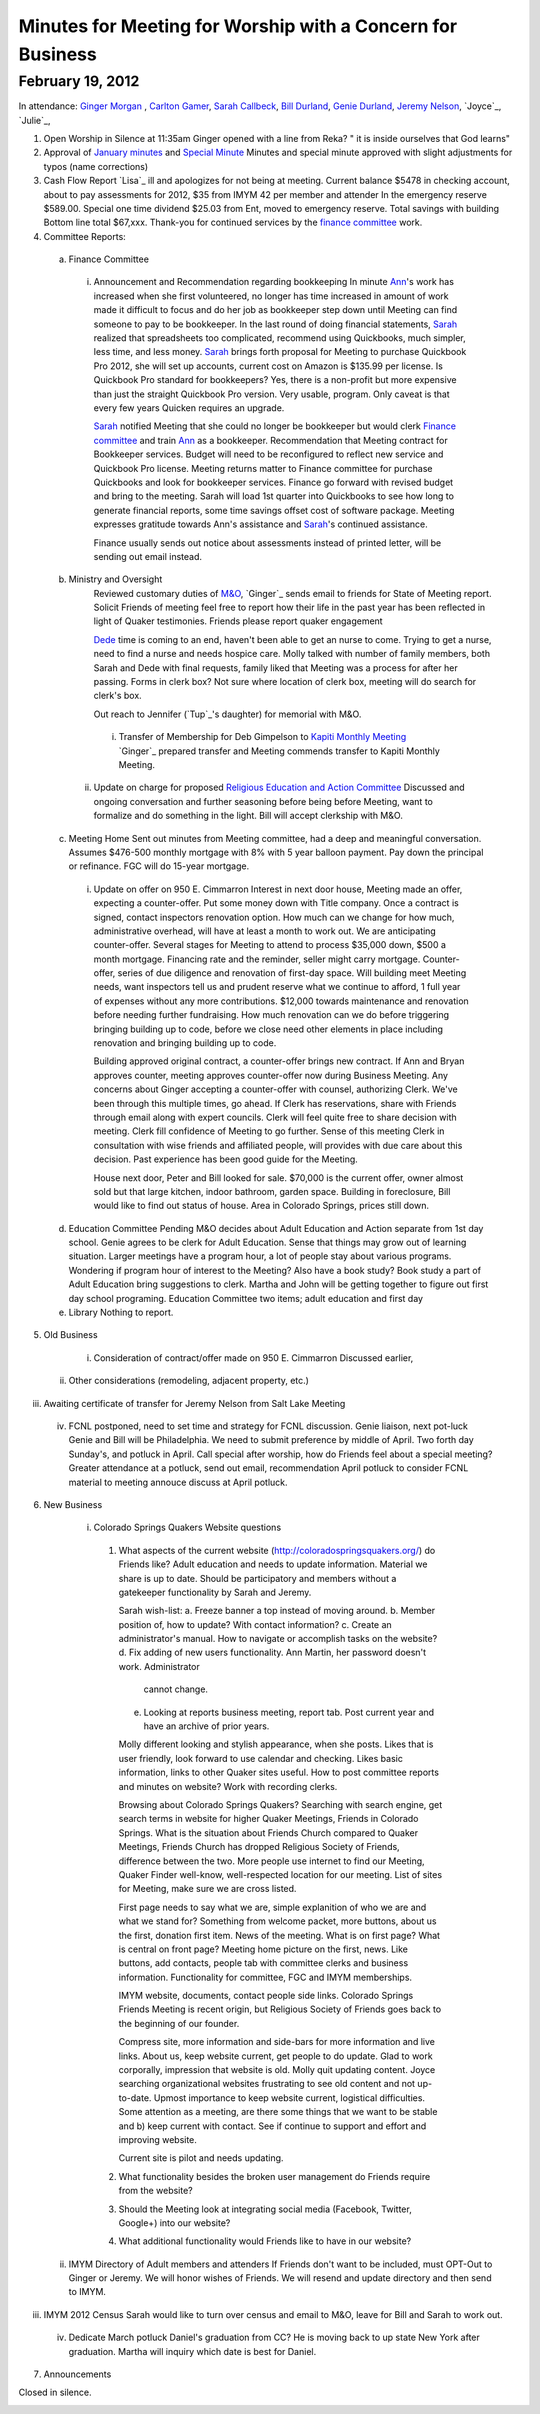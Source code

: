 Minutes for Meeting for Worship with a Concern for Business
===========================================================

February 19, 2012
-----------------

In attendance: `Ginger Morgan`_ , `Carlton Gamer`_, `Sarah Callbeck`_, 
`Bill Durland`_, `Genie Durland`_, `Jeremy Nelson`_, `Joyce`_, `Julie`_,  

1. Open Worship in Silence at 11:35am
   Ginger opened with a line from Reka? " it is inside ourselves that God learns" 

2. Approval of `January minutes`_ and `Special Minute`_
   Minutes and special minute approved with slight adjustments for typos (name corrections)
 
3. Cash Flow Report
   `Lisa`_ ill and apologizes for not being at meeting. Current balance $5478 in
   checking account, about to pay assessments for 2012, $35 from IMYM 42 per 
   member and attender In the emergency reserve $589.00. Special one time 
   dividend  $25.03 from Ent, moved to emergency reserve. Total savings with 
   building Bottom line total $67,xxx. Thank-you for continued services by the 
   `finance committee`_ work.
  

4. Committee Reports:
  a. Finance Committee
    i. Announcement and Recommendation regarding bookkeeping
       In minute `Ann`_'s work has increased when she first volunteered, no longer has time
       increased in amount of work made it difficult to focus and do her job as bookkeeper
       step down until Meeting can find someone to pay to be bookkeeper. In the last round
       of doing financial statements, `Sarah`_ realized that spreadsheets too complicated, 
       recommend using Quickbooks, much simpler, less time, and less money. `Sarah`_ brings forth
       proposal for Meeting to purchase Quickbook Pro 2012, she will set up accounts, current
       cost on Amazon is $135.99 per license. Is Quickbook Pro standard for bookkeepers? Yes,
       there is a non-profit but more expensive than just the straight Quickbook Pro version.
       Very usable, program. Only caveat is that every few years Quicken requires an upgrade.

       `Sarah`_ notified Meeting that she could no longer be bookkeeper but would clerk `Finance
       committee`_ and train `Ann`_ as a bookkeeper. Recommendation that Meeting contract for 
       Bookkeeper services. Budget will need to be reconfigured to reflect new service and Quickbook
       Pro license. Meeting returns matter to Finance committee for purchase Quickbooks and
       look for bookkeeper services. Finance go forward with revised budget and bring to the 
       meeting. Sarah will load 1st quarter into Quickbooks to see how long to generate financial
       reports, some time savings offset cost of software package. Meeting expresses gratitude 
       towards Ann's assistance and `Sarah`_'s continued assistance.

       Finance usually sends out notice about assessments instead of printed letter, will be sending
       out email instead. 

  b. Ministry and Oversight
      Reviewed customary duties of `M&O`_, `Ginger`_ sends email to friends for State of Meeting report. 
      Solicit Friends of meeting feel free to report how their life in the past year has been reflected
      in light of Quaker testimonies. Friends please report quaker engagement 
 
      `Dede`_ time is coming to an end, haven't been able to get an nurse to come. Trying to get a nurse, 
      need to find a nurse and needs hospice care. Molly talked with number of family members, both 
      Sarah and Dede with final requests, family liked that Meeting was a process for after her passing.
      Forms in clerk box? Not sure where location of clerk box, meeting will do search for clerk's box.
      
      Out reach to Jennifer (`Tup`_'s daughter) for memorial with M&O.
 
    i. Transfer of Membership for Deb Gimpelson to `Kapiti Monthly Meeting`_
       `Ginger`_ prepared transfer and Meeting commends transfer to Kapiti Monthly
       Meeting.
       
   ii. Update on charge for proposed `Religious Education and Action Committee`_
       Discussed and ongoing conversation and further seasoning before being before
       Meeting, want to formalize and do something in the light. Bill will accept 
       clerkship with M&O.
      

  c. Meeting Home
     Sent out minutes from Meeting committee, had a deep and meaningful conversation. 
     Assumes $476-500 monthly mortgage with 8% with 5 year balloon payment. Pay down the 
     principal or refinance. FGC will do 15-year mortgage.  

    i. Update on offer on 950 E. Cimmarron
       Interest in next door house, Meeting made an offer, expecting a counter-offer.
       Put some money down with Title company. Once a contract is signed, contact inspectors
       renovation option. How much can we change for how much, administrative overhead, will
       have at least a month to work out. We are anticipating counter-offer. Several stages 
       for Meeting to attend to process $35,000 down, $500 a month mortgage. Financing rate
       and the reminder, seller might carry mortgage. Counter-offer, series of due diligence and
       renovation of first-day space. Will building meet Meeting needs, want inspectors tell 
       us and prudent reserve what we continue to afford, 1 full year of expenses without any
       more contributions. $12,000 towards maintenance and renovation before needing further 
       fundraising. How much renovation can we do before triggering bringing building up to code,
       before we close need other elements in place including renovation and bringing building up to
       code. 

       Building approved original contract, a counter-offer brings new contract. If Ann and Bryan 
       approves counter, meeting approves counter-offer now during Business Meeting. Any concerns 
       about Ginger accepting a counter-offer with counsel, authorizing Clerk. We've been through this
       multiple times, go ahead. If Clerk has reservations, share with Friends through email along with
       expert councils. Clerk will feel quite free to share decision with meeting. Clerk fill confidence 
       of Meeting to go further. Sense of this meeting Clerk in consultation with wise friends and
       affiliated people, will provides with due care about this decision. Past experience has been
       good guide for the Meeting. 

       House next door, Peter and Bill looked for sale. $70,000 is the current offer, owner almost
       sold but that large kitchen, indoor bathroom, garden space. Building in foreclosure, Bill would
       like to find out status of house. Area in Colorado Springs, prices still down.     

  d. Education Committee
     Pending M&O decides about Adult Education and Action separate from 1st day school. Genie agrees
     to be clerk for Adult Education. Sense that things may grow out of learning situation. Larger
     meetings have a program hour, a lot of people stay about various programs. Wondering if program
     hour of interest to the Meeting? Also have a book study? Book study a part of Adult Education 
     bring suggestions to clerk. Martha and John will be getting together to figure out first day
     school programing. Education Committee two items; adult education and first day  

  e. Library
     Nothing to report.

5. Old Business
  i. Consideration of contract/offer made on 950 E. Cimmarron
     Discussed earlier,
 ii. Other considerations (remodeling, adjacent property, etc.)
iii. Awaiting certificate of transfer for Jeremy Nelson from Salt Lake Meeting
 iv. FCNL postponed, need to set time and strategy for FCNL discussion. Genie liaison,
     next pot-luck Genie and Bill will be Philadelphia. We need to submit preference by 
     middle of April. Two forth day Sunday's, and potluck in April. Call special after worship,
     how do Friends feel about a special meeting? Greater attendance at a potluck, send out email,
     recommendation April potluck to consider FCNL material to meeting annouce discuss at April
     potluck.

6. New Business
  i. Colorado Springs Quakers Website questions
    1. What aspects of the current website (http://coloradospringsquakers.org/) do Friends like?
       Adult education and needs to update information. Material we share is up to date. Should be
       participatory and members without a gatekeeper functionality by Sarah and Jeremy.

       Sarah wish-list:
       a. Freeze banner a top instead of moving around.
       b. Member position of, how to update? With contact information?
       c. Create an administrator's manual. How to navigate or accomplish tasks on the website?
       d. Fix adding of new users functionality. Ann Martin, her password doesn't work. Administrator
          cannot change.
       e. Looking at reports business meeting, report tab. Post current year and have an archive of
          prior years. 

       Molly different looking and stylish appearance, when she posts. Likes that is user friendly,
       look forward to use calendar and checking. Likes basic information, links to other Quaker sites
       useful. How to post committee reports and minutes on website? Work with recording clerks. 

       Browsing about Colorado Springs Quakers? Searching with search engine, get search terms in website
       for higher Quaker Meetings, Friends in Colorado Springs. What is the situation about Friends Church
       compared to Quaker Meetings, Friends Church has dropped Religious Society of Friends, difference
       between the two. More people use internet to find our Meeting, Quaker Finder well-know, well-respected
       location for our meeting. List of sites for Meeting, make sure we are cross listed.

       First page needs to say what we are, simple explanition of who we are and what we stand for? Something
       from welcome packet, more buttons, about us the first, donation first item. News of the meeting. 
       What is on first page? What is central on front page? Meeting home picture on the first, news. Like buttons,
       add contacts, people tab with committee clerks and business information. Functionality for committee,
       FGC and IMYM memberships. 

       IMYM website, documents, contact people side links. Colorado Springs Friends Meeting is recent origin,
       but Religious Society of Friends goes back to the beginning of our founder. 

       Compress site, more information and side-bars for more information and live links. About us, keep website
       current, get people to do update. Glad to work corporally, impression that website is old. Molly quit updating
       content. Joyce searching organizational websites frustrating to see old content and not up-to-date. Upmost
       importance to keep website current, logistical difficulties. Some attention as a meeting, are there some
       things that we want to be stable and b) keep current with contact. See if continue to support and effort
       and improving website.

       Current site is pilot and needs updating.
  
    2. What functionality besides the broken user management do Friends require from the website?
    3. Should the Meeting look at integrating social media (Facebook, Twitter, Google+) into our website?
    4. What additional functionality would Friends like to have in our website?

 ii. IMYM Directory of Adult members and attenders
     If Friends don't want to be included, must OPT-Out to Ginger or Jeremy. We will honor wishes of Friends.
     We will resend and update directory and then send to IMYM.
iii. IMYM 2012 Census
     Sarah would like to turn over census and email to M&O, leave for Bill and Sarah to work out.     
 iv. Dedicate March potluck Daniel's graduation from CC? He is moving back to up state New York after graduation.
     Martha will inquiry which date is best for Daniel. 
7. Announcements


Closed in silence. 

.. _`Ann`: http://coloradospringsquakers.org/friends/AnnDaugherty/
.. _`Ann Daugherty`: http://coloradospringsquakers.org/friends/AnnDaugherty/
.. _`Sarah`: http://coloradospringsquakers.org/friends/SarahCallbeck/
.. _`Sarah Callbeck`: http://coloradospringsquakers.org/friends/SarahCallbeck/
.. _`Bill Durland`: http://coloradospringsquakers.org/Friends/BillDurland/
.. _`Genie Durland`: http://coloradospringsquakers.org/Friends/GenieDurland/
.. _`Carlton Gamer`: http://coloradospringsquakers.org/friends/CarltonGamer/
.. _`Dede`: http://coloradospringsquakers.org/Friends/Dede
.. _`Ginger Morgan`: http://coloradospringsquakers.org/Friends/GingerMorgan/
.. _`Jeremy Nelson`: http://coloradospringsquakers.org/Friends/JeremyNelson/
.. _`M&O`: http://coloradospringsquakers.org/committees/M&O/
.. _`finance committee`: http://coloradospringsquakers.org/committees/finance/
.. _`January minutes`: http://coloradospringsquakers.org/minutes/2012/01/14/business
.. _`Special Minute`: http://coloradospringsquakers.org/minutes/2012/01/19/special/
.. _`Religious Education and Action Committee`: http://coloradospringsquakers.org/committees/REA/
.. _`Kapiti Monthly Meeting`:
